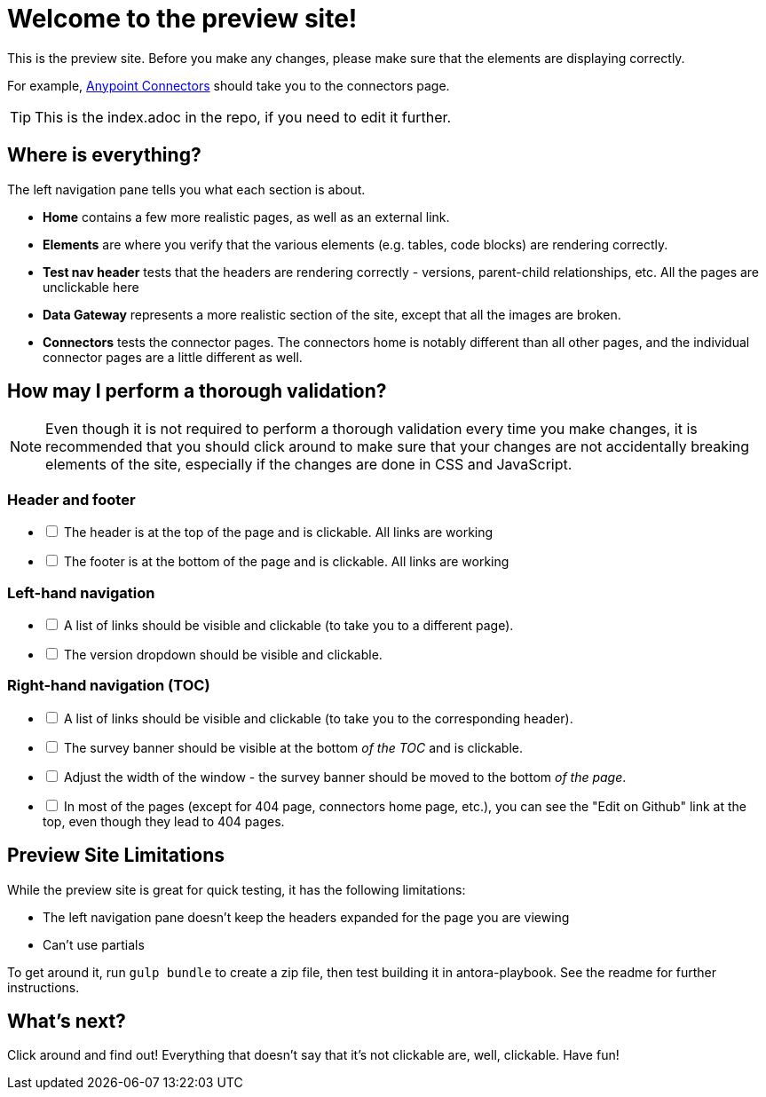 = Welcome to the preview site!
:keywords: preview, previewing, preview site
:experimental:
:page-component-name: connector-devkit
:page-version: 3.8

This is the preview site. Before you make any changes, please make sure that the elements are displaying correctly.

For example, link:/connectors.html[Anypoint Connectors] should take you to the connectors page.

TIP: This is the index.adoc in the repo, if you need to edit it further.

== Where is everything?

The left navigation pane tells you what each section is about.

* *Home* contains a few more realistic pages, as well as an external link.
* *Elements* are where you verify that the various elements (e.g. tables, code blocks) are rendering correctly.
* *Test nav header* tests that the headers are rendering correctly - versions, parent-child relationships, etc. All the pages are unclickable here
* *Data Gateway* represents a more realistic section of the site, except that all the images are broken.
* *Connectors* tests the connector pages. The connectors home is notably different than all other pages, and the individual connector pages are a little different as well.

== How may I perform a thorough validation?

[NOTE]
====
Even though it is not required to perform a thorough validation every time you make changes, it is recommended that you should click around to make sure that your changes are not accidentally breaking elements of the site, especially if the changes are done in CSS and JavaScript.
====

=== Header and footer

[%interactive]
* [ ] The header is at the top of the page and is clickable. All links are working
* [ ] The footer is at the bottom of the page and is clickable. All links are working

=== Left-hand navigation

[%interactive]
* [ ] A list of links should be visible and clickable (to take you to a different page).
* [ ] The version dropdown should be visible and clickable.

=== Right-hand navigation (TOC)

[%interactive]
* [ ] A list of links should be visible and clickable (to take you to the corresponding header).
* [ ] The survey banner should be visible at the bottom _of the TOC_ and is clickable.
* [ ] Adjust the width of the window - the survey banner should be moved to the bottom _of the page_.
* [ ] In most of the pages (except for 404 page, connectors home page, etc.), you can see the "Edit on Github" link at the top, even though they lead to 404 pages.

== Preview Site Limitations

While the preview site is great for quick testing, it has the following limitations:

* The left navigation pane doesn't keep the headers expanded for the page you are viewing
* Can't use partials

To get around it, run `gulp bundle` to create a zip file, then test building it in antora-playbook. See the readme for further instructions.

== What's next?

Click around and find out! Everything that doesn't say that it's not clickable are, well, clickable. Have fun!
